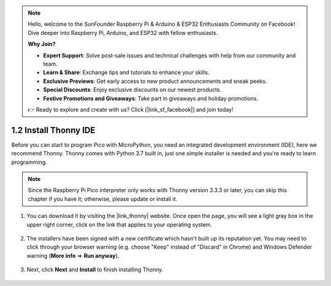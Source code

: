 .. note::

    Hello, welcome to the SunFounder Raspberry Pi & Arduino & ESP32 Enthusiasts Community on Facebook! Dive deeper into Raspberry Pi, Arduino, and ESP32 with fellow enthusiasts.

    **Why Join?**

    - **Expert Support**: Solve post-sale issues and technical challenges with help from our community and team.
    - **Learn & Share**: Exchange tips and tutorials to enhance your skills.
    - **Exclusive Previews**: Get early access to new product announcements and sneak peeks.
    - **Special Discounts**: Enjoy exclusive discounts on our newest products.
    - **Festive Promotions and Giveaways**: Take part in giveaways and holiday promotions.

    👉 Ready to explore and create with us? Click [|link_sf_facebook|] and join today!

.. _thonny_ide:

1.2 Install Thonny IDE
=======================================

Before you can start to program Pico with MicroPython, you need an integrated development environment (IDE), here we recommend Thonny. Thonny comes with Python 3.7 built in, just one simple installer is needed and you're ready to learn programming.


.. note::

    Since the Raspberry Pi Pico interpreter only works with Thonny version 3.3.3 or later, you can skip this chapter if you have it; otherwise, please update or install it.


#. You can download it by visiting the |link_thonny| website. Once open the page, you will see a light gray box in the upper right corner, click on the link that applies to your operating system.

    .. image:: img/download_thonny.png




#. The installers have been signed with a new certificate which hasn't built up its reputation yet. You may need to click through your browser warning (e.g. choose "Keep" instead of "Discard" in Chrome) and Windows Defender warning (**More info** ⇒ **Run anyway**).

    .. image:: img/install_thonny1.png

#. Next, click **Next** and **Install** to finish installing Thonny.

    .. image:: img/install_thonny6.png
